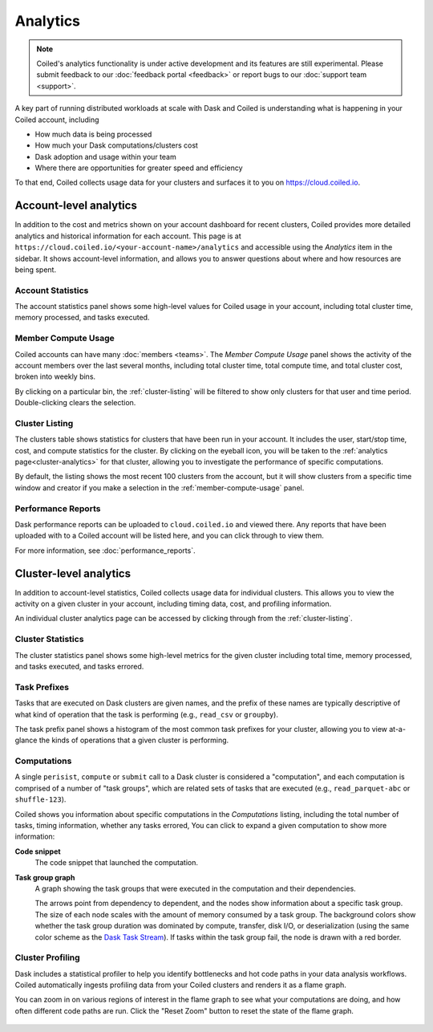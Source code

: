 =========
Analytics
=========


.. note::

    Coiled's analytics functionality is under active development and its features are still
    experimental. Please submit feedback to our :doc:`feedback portal <feedback>`
    or report bugs to our :doc:`support team <support>`.

A key part of running distributed workloads at scale with Dask and Coiled
is understanding what is happening in your Coiled account, including

* How much data is being processed
* How much your Dask computations/clusters cost
* Dask adoption and usage within your team
* Where there are opportunities for greater speed and efficiency

To that end, Coiled collects usage data for your clusters and surfaces it to you
on `https://cloud.coiled.io <https://cloud.coiled.io>`_.


Account-level analytics
-----------------------

In addition to the cost and metrics shown on your account dashboard for recent clusters,
Coiled provides more detailed analytics and historical information for each account.
This page is at ``https://cloud.coiled.io/<your-account-name>/analytics``
and accessible using the `Analytics` item in the sidebar.
It shows account-level information, and allows you to answer questions
about where and how resources are being spent.


Account Statistics
^^^^^^^^^^^^^^^^^^

The account statistics panel shows some high-level values for Coiled usage
in your account, including total cluster time, memory processed, and tasks executed.

.. figure:: images/account-statistics.png


.. _member-compute-usage:

Member Compute Usage
^^^^^^^^^^^^^^^^^^^^

Coiled accounts can have many :doc:`members <teams>`.
The `Member Compute Usage` panel shows the activity of the account members over the last
several months, including total cluster time, total compute time, and total cluster cost,
broken into weekly bins.

By clicking on a particular bin, the :ref:`cluster-listing` will be filtered to show
only clusters for that user and time period. Double-clicking clears the selection.


.. _cluster-listing:

Cluster Listing
^^^^^^^^^^^^^^^

The clusters table shows statistics for clusters that have been run in your account.
It includes the user, start/stop time, cost, and compute statistics for the cluster.
By clicking on the eyeball icon, you will be taken to the :ref:`analytics page<cluster-analytics>`
for that cluster, allowing you to investigate the performance of specific computations.

By default, the listing shows the most recent 100 clusters from the account,
but it will show clusters from a specific time window and creator if you make a selection
in the :ref:`member-compute-usage` panel.


Performance Reports
^^^^^^^^^^^^^^^^^^^

Dask performance reports can be uploaded to ``cloud.coiled.io`` and viewed there.
Any reports that have been uploaded with to a Coiled account will be listed here,
and you can click through to view them.

For more information, see :doc:`performance_reports`.


.. _cluster-analytics:

Cluster-level analytics
-----------------------

In addition to account-level statistics, Coiled collects usage data for individual clusters.
This allows you to view the activity on a given cluster in your account,
including timing data, cost, and profiling information.

An individual cluster analytics page can be accessed by clicking through from the
:ref:`cluster-listing`.


Cluster Statistics
^^^^^^^^^^^^^^^^^^

The cluster statistics panel shows some high-level metrics for the given cluster
including total time, memory processed, and tasks executed, and tasks errored.

.. figure:: images/cluster-statistics.png


Task Prefixes
^^^^^^^^^^^^^

Tasks that are executed on Dask clusters are given names,
and the prefix of these names are typically descriptive of what kind of
operation that the task is performing (e.g., ``read_csv`` or ``groupby``).

The task prefix panel shows a histogram of the most common task prefixes
for your cluster, allowing you to view at-a-glance the kinds of operations
that a given cluster is performing.

.. figure:: images/task-prefixes.png


Computations
^^^^^^^^^^^^

A single ``perisist``, ``compute`` or ``submit`` call to a Dask cluster
is considered a "computation", and each computation is comprised of a number
of "task groups", which are related sets of tasks that are executed
(e.g., ``read_parquet-abc`` or ``shuffle-123``).

Coiled shows you information about specific computations in the `Computations`
listing, including the total number of tasks, timing information, whether any tasks errored,
You can click to expand a given computation to show more information:

**Code snippet**
    The code snippet that launched the computation.
**Task group graph**
    A graph showing the task groups that were executed in the computation and their
    dependencies.

    The arrows point from dependency to dependent, and the nodes
    show information about a specific task group. The size of each node scales with
    the amount of memory consumed by a task group. The background colors show whether
    the task group duration was dominated by compute, transfer, disk I/O, or deserialization
    (using the same color scheme as the `Dask Task Stream <https://distributed.dask.org/en/latest/diagnosing-performance.html#task-start-and-stop-times>`_).
    If tasks within the task group fail, the node is drawn with a red border.


Cluster Profiling
^^^^^^^^^^^^^^^^^

Dask includes a statistical profiler to help you identify bottlenecks and hot code paths
in your data analysis workflows. Coiled automatically ingests profiling data from your
Coiled clusters and renders it as a flame graph.

You can zoom in on various regions of interest in the flame graph to see what your
computations are doing, and how often different code paths are run. Click the
"Reset Zoom" button to reset the state of the flame graph.

.. figure:: images/cluster-profile.png

